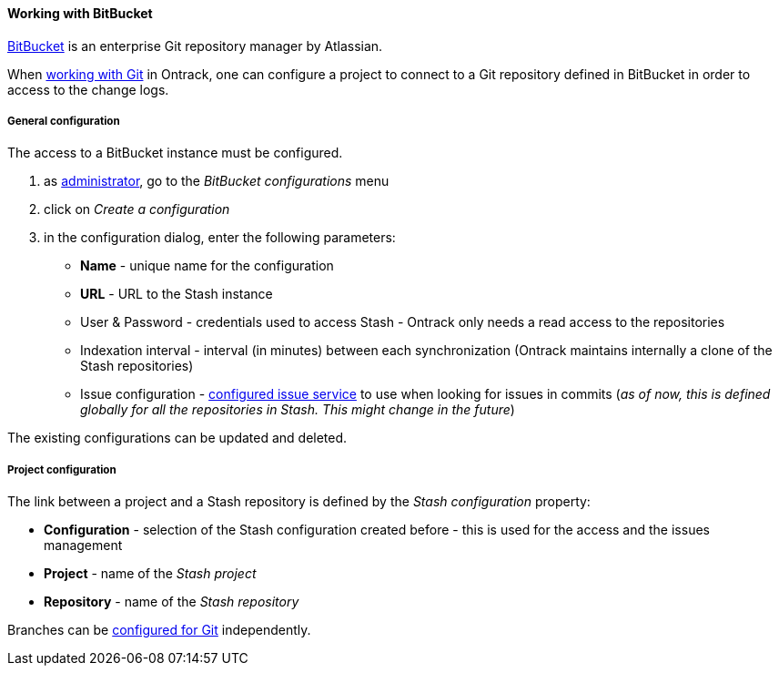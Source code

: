 [[usage-bitbucket]]
==== Working with BitBucket

https://www.atlassian.com/software/bitbucket[BitBucket] is an enterprise Git
repository manager by Atlassian.

When <<usage-git,working with Git>> in Ontrack, one can configure a project
to connect to a Git repository defined in BitBucket in order to access to the
change logs.

[[usage-bitbucket-config]]
===== General configuration

The access to a BitBucket instance must be configured.

1. as <<security,administrator>>, go to the _BitBucket configurations_ menu
2. click on _Create a configuration_
3. in the configuration dialog, enter the following parameters:
** **Name**  - unique name for the configuration
** **URL** - URL to the Stash instance
** User & Password - credentials used to access Stash - Ontrack only needs a
   read access to the repositories
** Indexation interval - interval (in minutes) between each synchronization
   (Ontrack maintains internally a clone of the Stash repositories)
** Issue configuration - <<usage-issues,configured issue service>> to use
   when looking for issues in commits (_as of now, this is defined globally
   for all the repositories in Stash. This might change in the future_)

The existing configurations can be updated and deleted.


[[usage-bitbucket-config]]
===== Project configuration

The link between a project and a Stash repository is defined by the _Stash
configuration_ property:

* **Configuration** - selection of the Stash configuration created before -
  this is used for the access and the issues management
* **Project** - name of the _Stash project_
* **Repository** - name of the _Stash repository_

Branches can be <<usage-git,configured for Git>> independently.
